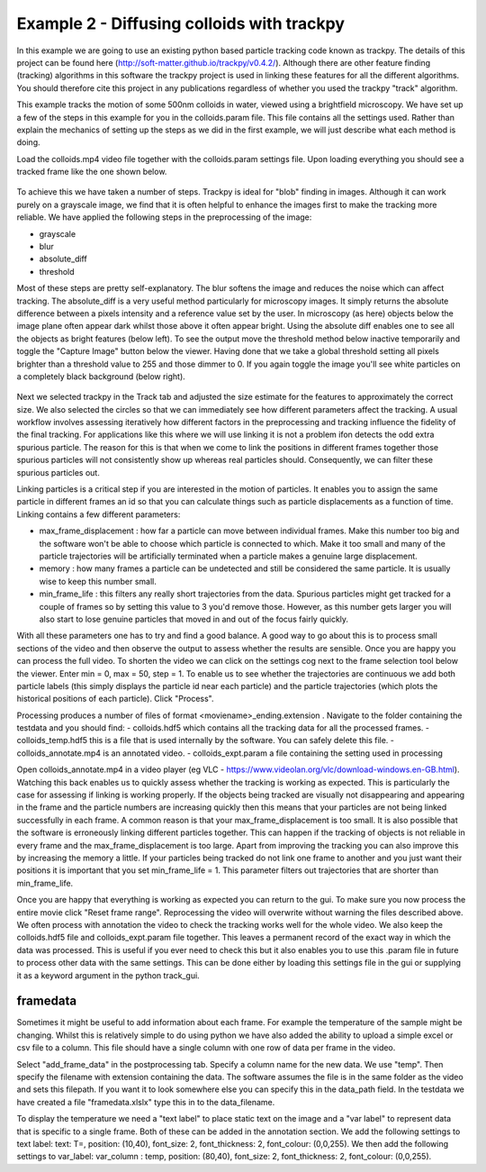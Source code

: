 .. _Example2:

Example 2 - Diffusing colloids with trackpy
===========================================

In this example we are going to use an existing python based particle tracking code known as trackpy. 
The details of this project can be found here (http://soft-matter.github.io/trackpy/v0.4.2/). Although
there are other feature finding (tracking) algorithms in this software the trackpy project is 
used in linking these features for all the different algorithms. You should therefore cite this project
in any publications regardless of whether you used the trackpy "track" algorithm.

This example tracks the motion of some 500nm colloids in water, viewed using a brightfield microscopy.
We have set up a few of the steps in this example for you in the colloids.param file. This file
contains all the settings used. Rather than explain the mechanics of setting up the steps as we did in 
the first example, we will just describe what each method is doing.

Load the colloids.mp4 video file together with the colloids.param settings file. Upon loading
everything you should see a tracked frame like the one shown below.

.. figure:: /resources/colloids1.png
    :width: 400
    :align: center

To achieve this we have taken a number of steps. Trackpy is ideal for "blob" finding in images. Although
it can work purely on a grayscale image, we find that it is often helpful to enhance the images first
to make the tracking more reliable. We have applied the following steps in the preprocessing
of the image:

- grayscale
- blur
- absolute_diff
- threshold

Most of these steps are pretty self-explanatory. The blur softens the image and reduces the noise which
can affect tracking. The absolute_diff is a very useful method particularly for microscopy images.
It simply returns the absolute difference between a pixels intensity and a reference value set by the user.
In microscopy (as here) objects below the image plane often appear dark whilst those above it often appear 
bright. Using the absolute diff enables one to see all the objects as bright features (below left). To see the output
move the threshold method below inactive temporarily and toggle the "Capture Image" button below the viewer.
Having done that we take a global threshold setting all pixels brighter than a threshold value to 255 and those
dimmer to 0. If you again toggle the image you'll see white particles on a completely black background (below right).

.. figure:: /resources/colloids2.png
    :width: 500
    :align: center

Next we selected trackpy in the Track tab and adjusted the size estimate for the features to approximately the 
correct size. We also selected the circles so that we can immediately see how different parameters affect the tracking.
A usual workflow involves assessing iteratively how different factors in the preprocessing and tracking influence
the fidelity of the final tracking. For applications like this where we will use linking it is not a problem ifon detects
the odd extra spurious particle. The reason for this is that when we come to link
the positions in different frames together those spurious particles will not consistently show up whereas real particles
should. Consequently, we can filter these spurious particles out.

Linking particles is a critical step if you are interested in the motion of particles. It enables
you to assign the same particle in different frames an id so that you can calculate things such 
as particle displacements as a function of time. Linking contains a few different parameters:

-   max_frame_displacement  :
    how far a particle can move between individual frames. Make this number too big and the software
    won't be able to choose which particle is connected to which. Make it too small and many of the 
    particle trajectories will be artificially terminated when a particle makes a genuine large displacement.
-   memory  :
    how many frames a particle can be undetected and still be considered the same particle. It is usually wise
    to keep this number small.
-   min_frame_life  :   
    this filters any really short trajectories from the data. Spurious particles might get tracked for a couple of
    frames so by setting this value to 3 you'd remove those. However, as this number gets larger you will
    also start to lose genuine particles that moved in and out of the focus fairly quickly.

With all these parameters one has to try and find a good balance. A good way to go about this
is to process small sections of the video and then observe the output to assess whether the results are
sensible. Once you are happy you can process the full video. To shorten the video we can click on the settings cog next to the frame selection tool below the viewer.
Enter min = 0, max = 50, step = 1. To enable us to see whether the trajectories are continuous we add both particle labels (this simply displays the particle id near each particle)
and the particle trajectories (which plots the historical positions of each particle). Click "Process".

Processing produces a number of files of format <moviename>_ending.extension . Navigate to the folder containing the testdata and you should find:
- colloids.hdf5 which contains all the tracking data for all the processed frames.
- colloids_temp.hdf5 this is a file that is used internally by the software. You can safely delete this file.
- colloids_annotate.mp4 is an annotated video.
- colloids_expt.param a file containing the setting used in processing

Open colloids_annotate.mp4 in a video player (eg VLC - https://www.videolan.org/vlc/download-windows.en-GB.html).
Watching this back enables us to quickly assess whether the tracking is working as expected. This is particularly
the case for assessing if linking is working properly. If the objects being tracked are 
visually not disappearing and appearing in the frame and the particle numbers are increasing quickly
then this means that your particles are not being linked successfully in each frame. A common
reason is that your max_frame_displacement is too small. It is also
possible that the software is erroneously linking different particles together. This can happen if the 
tracking of objects is not reliable in every frame and the max_frame_displacement is too large.
Apart from improving the tracking you can also improve this by increasing the memory a little.
If your particles being tracked do not link one frame to another and you just want their positions
it is important that you set min_frame_life = 1. This parameter filters out trajectories that 
are shorter than min_frame_life.

Once you are happy that everything is working as expected you can return to the gui.
To make sure you now process the entire movie click "Reset frame range". Reprocessing the video
will overwrite without warning the files described above. We often process with annotation the video
to check the tracking works well for the whole video. We also keep the colloids.hdf5 file and colloids_expt.param
file together. This leaves a permanent record of the exact way in which the data was processed.
This is useful if you ever need to check this but it also enables you to use this .param file
in future to process other data with the same settings. This can be done either by loading this 
settings file in the gui or supplying it as a keyword argument in the python track_gui.

framedata
---------

Sometimes it might be useful to add information about each frame. For example the
temperature of the sample might be changing. Whilst this is relatively simple to do using python 
we have also added the ability to upload a simple excel or csv file to a column. This file should have 
a single column with one row of data per frame in the video. 

Select "add_frame_data" in the postprocessing tab. Specify a column name for the new data. We use "temp". Then 
specify the filename with extension containing the data. The software assumes the file
is in the same folder as the video and sets this filepath. If you want it to look somewhere
else you can specify this in the data_path field. In the testdata we have created a file "framedata.xlslx"
type this in to the data_filename.

To display the temperature we need a "text label" to place static text on the image and a "var label" to represent
data that is specific to a single frame. Both of these can be added in the annotation section.
We add the following settings to text label: text: T=, position: (10,40), font_size: 2, font_thickness: 2, font_colour: (0,0,255). We then
add the following settings to var_label: var_column : temp, position: (80,40), font_size: 2, font_thickness: 2, font_colour: (0,0,255). 
